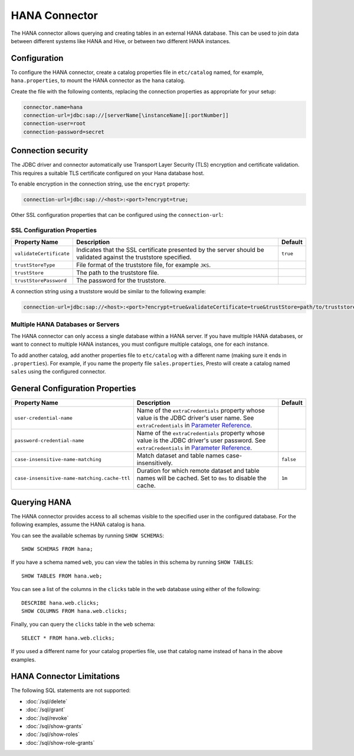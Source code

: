 ====================
HANA Connector
====================

The HANA connector allows querying and creating tables in an
external HANA database. This can be used to join data between
different systems like HANA and Hive, or between two different
HANA instances.

Configuration
-------------

To configure the HANA connector, create a catalog properties file
in ``etc/catalog`` named, for example, ``hana.properties``, to
mount the HANA connector as the ``hana`` catalog.

Create the file with the following contents, replacing the
connection properties as appropriate for your setup:

.. code-block:: none

    connector.name=hana
    connection-url=jdbc:sap://[serverName[\instanceName][:portNumber]]
    connection-user=root
    connection-password=secret

Connection security
-------------------

The JDBC driver and connector automatically use Transport Layer Security (TLS) encryption and certificate validation. This requires a suitable TLS certificate configured on your Hana database host.

To enable encryption in the connection string, use the ``encrypt`` property:

.. code-block:: none

    connection-url=jdbc:sap://<host>:<port>?encrypt=true;

Other SSL configuration properties that can be configured using the ``connection-url``:

SSL Configuration Properties
^^^^^^^^^^^^^^^^^^^^^^^^^^^^
================================================== ==================================================================== ===========
Property Name                                      Description                                                          Default
================================================== ==================================================================== ===========
``validateCertificate``                            Indicates that the SSL certificate presented by the server            ``true``
                                                   should be validated against the truststore specified.

``trustStoreType``                                 File format of the truststore file, for example ``JKS``.

``trustStore``                                     The path to the truststore file.

``trustStorePassword``                             The password for the truststore.
================================================== ==================================================================== ===========

A connection string using a truststore would be similar to the following example:

.. code-block:: none

    connection-url=jdbc:sap://<host>:<port>?encrypt=true&validateCertificate=true&trustStore=path/to/truststore.jks&trustStorePassword=password&trustStoreType=jks

Multiple HANA Databases or Servers
^^^^^^^^^^^^^^^^^^^^^^^^^^^^^^^^^^^^^^^^

The HANA connector can only access a single database within
a HANA server. If you have multiple HANA databases,
or want to connect to multiple HANA instances, you must configure
multiple catalogs, one for each instance.

To add another catalog, add another properties file to ``etc/catalog``
with a different name (making sure it ends in ``.properties``). For example,
if you name the property file ``sales.properties``, Presto will create a
catalog named ``sales`` using the configured connector.

General Configuration Properties
---------------------------------

================================================== ==================================================================== ===========
Property Name                                      Description                                                          Default
================================================== ==================================================================== ===========
``user-credential-name``                           Name of the ``extraCredentials`` property whose value is the JDBC
                                                   driver's user name. See ``extraCredentials`` in `Parameter Reference
                                                   <https://prestodb.io/docs/current/installation/jdbc.html
                                                   #parameter-reference>`_.

``password-credential-name``                       Name of the ``extraCredentials`` property whose value is the JDBC
                                                   driver's user password. See ``extraCredentials`` in `Parameter
                                                   Reference <https://prestodb.io/docs/current/installation/jdbc.html
                                                   #parameter-reference>`_.

``case-insensitive-name-matching``                 Match dataset and table names case-insensitively.                    ``false``

``case-insensitive-name-matching.cache-ttl``       Duration for which remote dataset and table names will be
                                                   cached. Set to ``0ms`` to disable the cache.                         ``1m``
================================================== ==================================================================== ===========

Querying HANA
-------------------

The HANA connector provides access to all schemas visible to the specified user in the configured database.
For the following examples, assume the HANA catalog is ``hana``.

You can see the available schemas by running ``SHOW SCHEMAS``::

    SHOW SCHEMAS FROM hana;

If you have a schema named ``web``, you can view the tables
in this schema by running ``SHOW TABLES``::

    SHOW TABLES FROM hana.web;

You can see a list of the columns in the ``clicks`` table in the ``web`` database
using either of the following::

    DESCRIBE hana.web.clicks;
    SHOW COLUMNS FROM hana.web.clicks;

Finally, you can query the ``clicks`` table in the ``web`` schema::

    SELECT * FROM hana.web.clicks;

If you used a different name for your catalog properties file, use
that catalog name instead of ``hana`` in the above examples.

HANA Connector Limitations
--------------------------------

The following SQL statements are not supported:

* :doc:`/sql/delete`
* :doc:`/sql/grant`
* :doc:`/sql/revoke`
* :doc:`/sql/show-grants`
* :doc:`/sql/show-roles`
* :doc:`/sql/show-role-grants`
